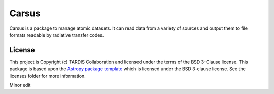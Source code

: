 ======
Carsus
======

Carsus is a package to manage atomic datasets. It can read data from a variety of 
sources and output them to file formats readable by radiative transfer codes.

.. image:: https://codecov.io/gh/tardis-sn/carsus/branch/master/graph/badge.svg?token=wzEPZc4JYv
    :target: https://codecov.io/gh/tardis-sn/carsus
    :alt: Coverage

.. image:: http://img.shields.io/badge/powered%20by-AstroPy-orange.svg?style=flat
    :target: http://www.astropy.org
    :alt: Powered by Astropy Badge

.. image:: https://github.com/tardis-sn/carsus/actions/workflows/docs-build.yml/badge.svg
    :target: https://tardis-sn.github.io/carsus
    :alt: docs

.. image:: https://github.com/tardis-sn/carsus/actions/workflows/tests.yml/badge.svg
    :target: https://github.com/tardis-sn/carsus/actions/workflows/tests.yml
    :alt: tests

.. image:: https://badges.gitter.im/Join%20Chat.svg
    :target: https://gitter.im/tardis-sn/carsus
    :alt: Join Chat

*******
License
*******

This project is Copyright (c) TARDIS Collaboration and licensed under
the terms of the BSD 3-Clause license. This package is based upon
the `Astropy package template <https://github.com/astropy/package-template>`_
which is licensed under the BSD 3-clause license. See the licenses folder for
more information.

Minor edit